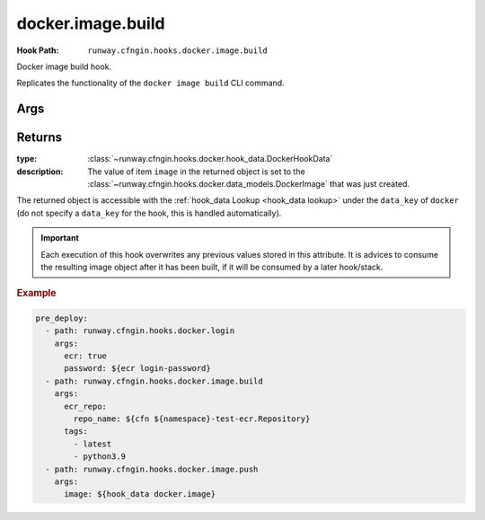 .. _docker.image.build hook:

##################
docker.image.build
##################

:Hook Path: ``runway.cfngin.hooks.docker.image.build``


Docker image build hook.

Replicates the functionality of the ``docker image build`` CLI command.


.. versionadded:: 1.18.0



****
Args
****

.. data:: docker
  :type: dict[str, Any]
  :value: {}
  :noindex:

  Options for ``docker image build``.

  .. data:: buildargs
    :type: dict[str, str] | None
    :value: None
    :noindex:

    Dict of build-time variables.

  .. data:: custom_context
    :type: bool
    :value: False
    :noindex:

    Optional if providing a path to a zip file.

  .. data:: extra_hosts
    :type: dict[str, str] | None
    :value: None
    :noindex:

    Extra hosts to add to ``/etc/hosts`` in the building containers.
    Defined as a mapping of hostname to IP address.

  .. data:: forcerm
    :type: bool
    :value: False
    :noindex:

    Always remove intermediate containers, even after unsuccessful builds.

  .. data:: isolation
    :type: str | None
    :value: None
    :noindex:

    Isolation technology used during build.

  .. data:: network_mode
    :type: str | None
    :value: None
    :noindex:

    Network mode for the run commands during build.

  .. data:: nocache
    :type: bool
    :value: False
    :noindex:

    Don't use cache when set to ``True``.

  .. data:: platform
    :type: str | None
    :value: None
    :noindex:

    Set platform if server is multi-platform capable.
    Uses format ``os[/arch[/variant]]``.

  .. data:: pull
    :type: bool
    :value: False
    :noindex:

    Download any updates to the FROM image in the Dockerfile.

  .. data:: rm
    :type: bool
    :value: True
    :noindex:

    Remove intermediate containers.

  .. data:: squash
    :type: bool
    :value: False
    :noindex:

    Squash the resulting image layers into a single layer.

  .. data:: tag
    :type: str | None
    :value: None
    :noindex:

    Optional name and tag to apply to the base image when it is built.

  .. data:: target
    :type: str | None
    :value: None
    :noindex:

    Name of the build-stage to build in a multi-stage Dockerfile.

  .. data:: timeout
    :type: str | None
    :value: None
    :noindex:

    HTTP timeout.

  .. data:: use_config_proxy
    :type: bool
    :value: False
    :noindex:

    If ``True`` and if the docker client configuration file (``~/.docker/config.json`` by default) contains a proxy configuration, the corresponding environment variables will be set in the container being built.

.. data:: dockerfile
  :type: str | None
  :value: "./Dockerfile"
  :noindex:

  Path within the build context to the Dockerfile.

.. data:: ecr_repo
  :type: dict[str, str | None] | None
  :value: None
  :noindex:

  Information describing an ECR repository. This is used to construct the repository URL.
  If providing a value for this field, do not provide a value for ``repo``.

  If using a private registry, only ``repo_name`` is required.
  If using a public registry, ``repo_name`` and ``registry_alias``.

  .. data:: account_id
    :type: str | None
    :value: None
    :noindex:

    AWS account ID that owns the registry being logged into. If not provided,
    it will be acquired automatically if needed.

  .. data:: aws_region
    :type: str | None
    :value: None
    :noindex:

    AWS region where the registry is located. If not provided, it will be acquired
    automatically if needed.

  .. data:: registry_alias
    :type: str | None
    :value: None
    :noindex:

    If it is a public repository, provide the alias.

  .. data:: repo_name
    :type: str
    :noindex:

    The name of the repository.

.. data:: path
  :type: str | None
  :noindex:

  Path to the directory containing the Dockerfile.

.. data:: repo
  :type: str | None
  :value: None
  :noindex:

  URI of a non Docker Hub repository where the image will be stored.
  If providing one of the other repo values, leave this value empty.

.. data:: tags
  :type: list[str]
  :value: ["latest"]
  :noindex:

  List of tags to apply to the image.



*******
Returns
*******

:type:
  :class:`~runway.cfngin.hooks.docker.hook_data.DockerHookData`
:description:
  The value of item ``image`` in the returned object is set to the :class:`~runway.cfngin.hooks.docker.data_models.DockerImage` that was just created.

The returned object is accessible with the :ref:`hook_data Lookup <hook_data lookup>` under the ``data_key`` of ``docker`` (do not specify a ``data_key`` for the hook, this is handled automatically).

.. important::
  Each execution of this hook overwrites any previous values stored in this attribute.
  It is advices to consume the resulting image object after it has been built, if it
  will be consumed by a later hook/stack.

.. rubric:: Example
.. code-block:: yaml

  pre_deploy:
    - path: runway.cfngin.hooks.docker.login
      args:
        ecr: true
        password: ${ecr login-password}
    - path: runway.cfngin.hooks.docker.image.build
      args:
        ecr_repo:
          repo_name: ${cfn ${namespace}-test-ecr.Repository}
        tags:
          - latest
          - python3.9
    - path: runway.cfngin.hooks.docker.image.push
      args:
        image: ${hook_data docker.image}
